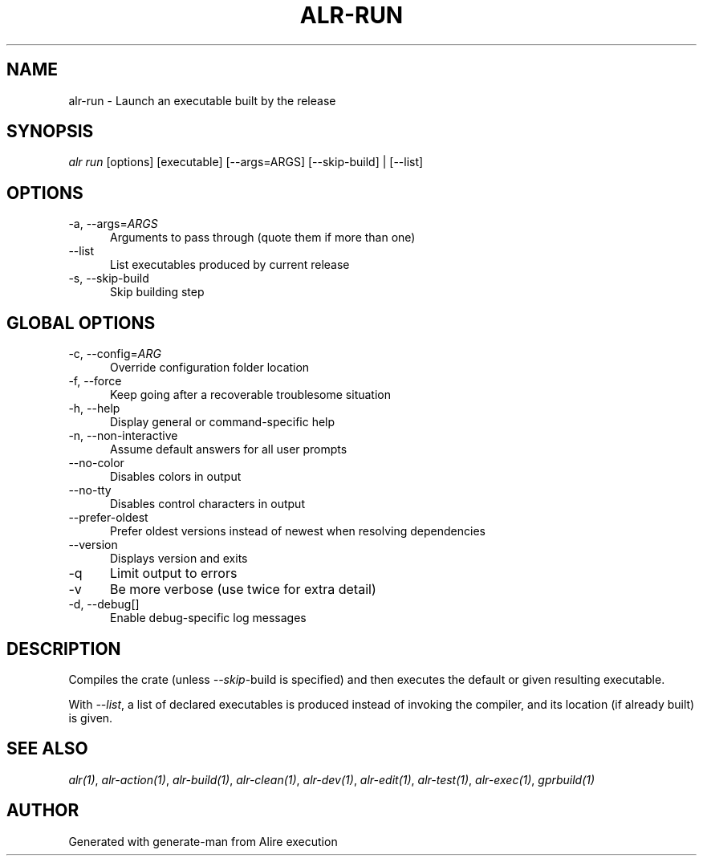 .TH ALR-RUN 1 "Aug 3, 2022" "Alire 1.2" "Alire manual"
.nh
.ad l
.SH NAME
alr-run \- Launch an executable built by the release
.\"
.SH SYNOPSIS
.sp
\fIalr run\fP [options] [executable] [\-\-args=ARGS] [\-\-skip\-build] | [\-\-list]
.\"
.SH OPTIONS
.TP 5
-a, --args=\fIARGS\fP
Arguments to pass through (quote them if more than one)
.TP 5
--list
List executables produced by current release
.TP 5
-s, --skip-build
Skip building step
.\"
.SH GLOBAL OPTIONS
.TP 5
-c, --config=\fIARG\fP
Override configuration folder location
.TP 5
-f, --force
Keep going after a recoverable troublesome situation
.TP 5
-h, --help
Display general or command-specific help
.TP 5
-n, --non-interactive
Assume default answers for all user prompts
.TP 5
--no-color
Disables colors in output
.TP 5
--no-tty
Disables control characters in output
.TP 5
--prefer-oldest
Prefer oldest versions instead of newest when resolving dependencies
.TP 5
--version
Displays version and exits
.TP 5
-q
Limit output to errors
.TP 5
-v
Be more verbose (use twice for extra detail)
.TP 5
-d, --debug[]
Enable debug-specific log messages
.\"
.SH DESCRIPTION
Compiles the crate (unless \fI--skip\fP-build is specified) and then executes the
default or given resulting executable.
.PP
With \fI--list\fP, a list of declared executables is produced instead of invoking
the compiler, and its location (if already built) is given.

.SH SEE ALSO
\fIalr(1)\fR, \fIalr-action(1)\fR, \fIalr-build(1)\fR, \fIalr-clean(1)\fR, \fIalr-dev(1)\fR, \fIalr-edit(1)\fR, \fIalr-test(1)\fR, \fIalr-exec(1)\fR, \fIgprbuild(1)\fR
.SH AUTHOR
Generated with generate-man from Alire execution
